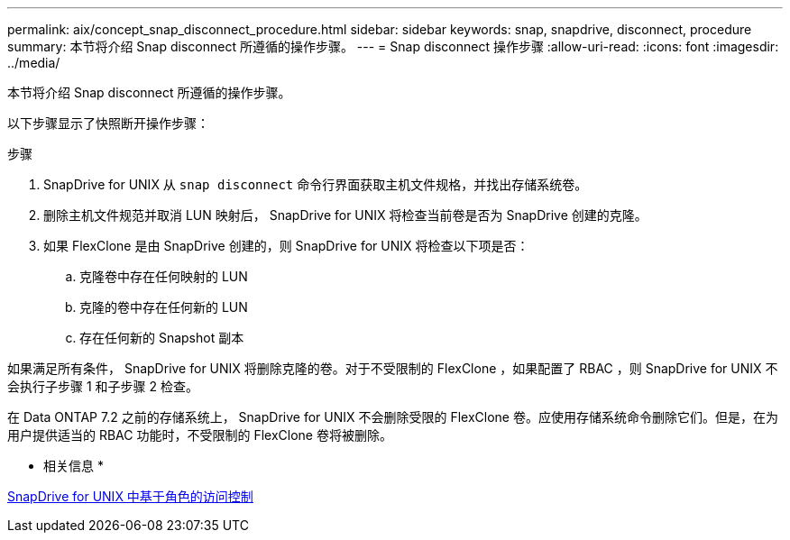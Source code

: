 ---
permalink: aix/concept_snap_disconnect_procedure.html 
sidebar: sidebar 
keywords: snap, snapdrive, disconnect, procedure 
summary: 本节将介绍 Snap disconnect 所遵循的操作步骤。 
---
= Snap disconnect 操作步骤
:allow-uri-read: 
:icons: font
:imagesdir: ../media/


[role="lead"]
本节将介绍 Snap disconnect 所遵循的操作步骤。

以下步骤显示了快照断开操作步骤：

.步骤
. SnapDrive for UNIX 从 `snap disconnect` 命令行界面获取主机文件规格，并找出存储系统卷。
. 删除主机文件规范并取消 LUN 映射后， SnapDrive for UNIX 将检查当前卷是否为 SnapDrive 创建的克隆。
. 如果 FlexClone 是由 SnapDrive 创建的，则 SnapDrive for UNIX 将检查以下项是否：
+
.. 克隆卷中存在任何映射的 LUN
.. 克隆的卷中存在任何新的 LUN
.. 存在任何新的 Snapshot 副本




如果满足所有条件， SnapDrive for UNIX 将删除克隆的卷。对于不受限制的 FlexClone ，如果配置了 RBAC ，则 SnapDrive for UNIX 不会执行子步骤 1 和子步骤 2 检查。

在 Data ONTAP 7.2 之前的存储系统上， SnapDrive for UNIX 不会删除受限的 FlexClone 卷。应使用存储系统命令删除它们。但是，在为用户提供适当的 RBAC 功能时，不受限制的 FlexClone 卷将被删除。

* 相关信息 *

xref:concept_role_based_access_control_in_snapdrive_for_unix.adoc[SnapDrive for UNIX 中基于角色的访问控制]

